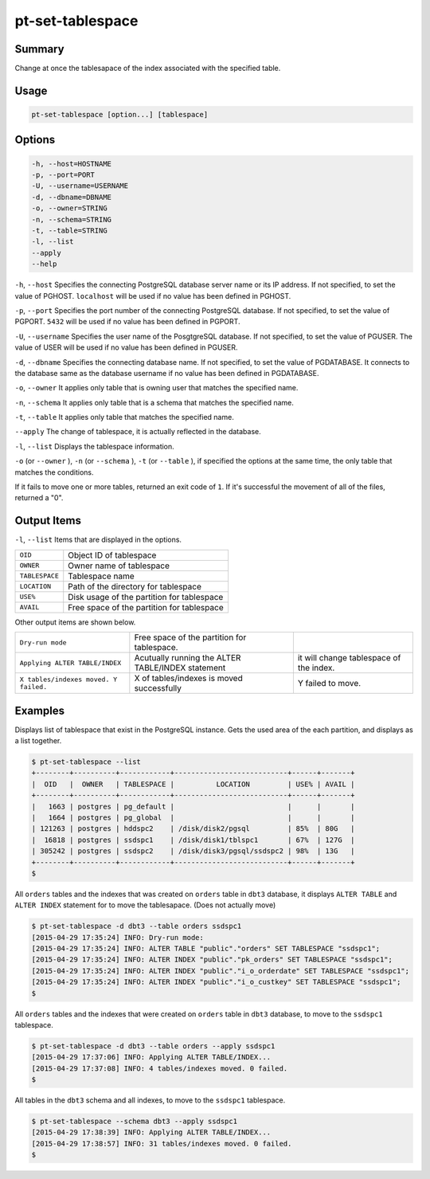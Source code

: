 
pt-set-tablespace
=================

Summary
-------

Change at once the tablesapace of the index associated with the specified table.


Usage
-----

.. code-block:: none

   pt-set-tablespace [option...] [tablespace]

Options
-------

.. code-block:: none

  -h, --host=HOSTNAME
  -p, --port=PORT
  -U, --username=USERNAME
  -d, --dbname=DBNAME
  -o, --owner=STRING
  -n, --schema=STRING
  -t, --table=STRING
  -l, --list
  --apply
  --help

``-h``, ``--host`` Specifies the connecting PostgreSQL database server name or its IP address. If not specified, to set the value of PGHOST. ``localhost`` will be used if no value has been defined in PGHOST.

``-p``, ``--port`` Specifies the port number of the connecting PostgreSQL database. If not specified, to set the value of PGPORT. ``5432`` will be used if no value has been defined in PGPORT.

``-U``, ``--username`` Specifies the user name of the PosgtgreSQL database. If not specified, to set the value of PGUSER. The value of USER will be used if no value has been defined in PGUSER.

``-d``, ``--dbname`` Specifies the connecting database name. If not specified, to set the value of PGDATABASE. It connects to the database same as the database username if no value has been defined in PGDATABASE.

``-o``, ``--owner`` It applies only table that is owning user that matches the specified name.

``-n``, ``--schema`` It applies only table that is a schema that matches the specified name.

``-t``, ``--table`` It applies only table that matches the specified name.

``--apply`` The change of tablespace, it is actually reflected in the database.

``-l``, ``--list`` Displays the tablespace information.

``-o`` (or ``--owner`` ),  ``-n`` (or ``--schema`` ), ``-t`` (or ``--table`` ), if specified the options at the same time, the only table that matches the conditions.

If it fails to move one or more tables, returned an exit code of ``1``. If it's successful the movement of all of the files, returned a "0".


Output Items
------------

``-l``, ``--list`` Items that are displayed in the options.

.. csv-table::

   ``OID``, Object ID of tablespace
   ``OWNER``, Owner name of tablespace
   ``TABLESPACE``, Tablespace name
   ``LOCATION``, Path of the directory for tablespace
   ``USE%``, Disk usage of the partition for tablespace
   ``AVAIL``, Free space of the partition for tablespace

Other output items are shown below.

.. csv-table::

   ``Dry-run mode``, Free space of the partition for tablespace.
   ``Applying ALTER TABLE/INDEX``, Acutually running the ALTER TABLE/INDEX statement, it will change tablespace of the index.
   ``X tables/indexes moved. Y failed.``, X of tables/indexes is moved successfully, Y failed to move.


Examples
--------

Displays list of tablespace that exist in the PostgreSQL instance. Gets the used area of the each partition, and displays as a list together.

.. code-block:: none

   $ pt-set-tablespace --list
   +--------+----------+------------+---------------------------+------+-------+
   |  OID   |  OWNER   | TABLESPACE |          LOCATION         | USE% | AVAIL |
   +--------+----------+------------+---------------------------+------+-------+
   |   1663 | postgres | pg_default |                           |      |       |
   |   1664 | postgres | pg_global  |                           |      |       |
   | 121263 | postgres | hddspc2    | /disk/disk2/pgsql         | 85%  | 80G   |
   |  16818 | postgres | ssdspc1    | /disk/disk1/tblspc1       | 67%  | 127G  |
   | 305242 | postgres | ssdspc2    | /disk/disk3/pgsql/ssdspc2 | 98%  | 13G   |
   +--------+----------+------------+---------------------------+------+-------+
   $

All ``orders`` tables and the indexes that was created on ``orders`` table in ``dbt3`` database, it displays ``ALTER TABLE`` and ``ALTER INDEX`` statement for to move the tablesapace. (Does not actually move)

.. code-block:: none

   $ pt-set-tablespace -d dbt3 --table orders ssdspc1
   [2015-04-29 17:35:24] INFO: Dry-run mode:
   [2015-04-29 17:35:24] INFO: ALTER TABLE "public"."orders" SET TABLESPACE "ssdspc1";
   [2015-04-29 17:35:24] INFO: ALTER INDEX "public"."pk_orders" SET TABLESPACE "ssdspc1";
   [2015-04-29 17:35:24] INFO: ALTER INDEX "public"."i_o_orderdate" SET TABLESPACE "ssdspc1";
   [2015-04-29 17:35:24] INFO: ALTER INDEX "public"."i_o_custkey" SET TABLESPACE "ssdspc1";
   $

All ``orders``  tables and the indexes that were created on ``orders`` table in ``dbt3`` database, to move to the ``ssdspc1`` tablespace.

.. code-block:: none

   $ pt-set-tablespace -d dbt3 --table orders --apply ssdspc1
   [2015-04-29 17:37:06] INFO: Applying ALTER TABLE/INDEX...
   [2015-04-29 17:37:08] INFO: 4 tables/indexes moved. 0 failed.
   $

All tables in the ``dbt3`` schema and all indexes, to move to the ``ssdspc1`` tablespace.

.. code-block:: none

   $ pt-set-tablespace --schema dbt3 --apply ssdspc1
   [2015-04-29 17:38:39] INFO: Applying ALTER TABLE/INDEX...
   [2015-04-29 17:38:57] INFO: 31 tables/indexes moved. 0 failed.
   $

